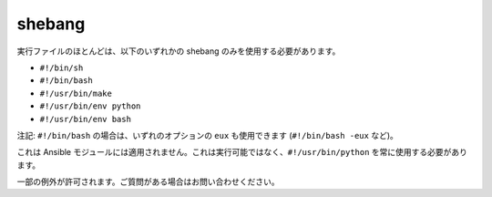 shebang
=======

実行ファイルのほとんどは、以下のいずれかの shebang のみを使用する必要があります。

- ``#!/bin/sh``
- ``#!/bin/bash``
- ``#!/usr/bin/make``
- ``#!/usr/bin/env python``
- ``#!/usr/bin/env bash``

注記: ``#!/bin/bash`` の場合は、いずれのオプションの ``eux`` も使用できます (``#!/bin/bash -eux`` など)。

これは Ansible モジュールには適用されません。これは実行可能ではなく、``#!/usr/bin/python`` を常に使用する必要があります。

一部の例外が許可されます。ご質問がある場合はお問い合わせください。
